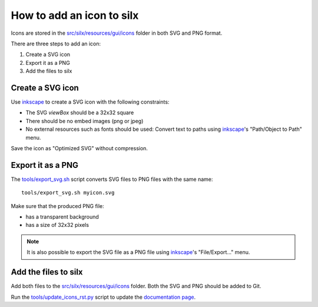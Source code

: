 How to add an icon to silx
==========================

Icons are stored in the `src/silx/resources/gui/icons <https://github.com/silx-kit/silx/tree/main/src/silx/resources/gui/icons>`_ folder in both SVG and PNG format.

There are three steps to add an icon:

1. Create a SVG icon
2. Export it as a PNG
3. Add the files to silx

Create a SVG icon 
-----------------

Use `inkscape`_ to create a SVG icon with the following constraints:

- The SVG `viewBox` should be a 32x32 square
- There should be no embed images (png or jpeg)
- No external resources such as fonts should be used: Convert text to paths using `inkscape`_'s "Path/Object to Path" menu.

Save the icon as "Optimized SVG" without compression.

Export it as a PNG
------------------

The `tools/export_svg.sh <https://github.com/silx-kit/silx/blob/main/tools/export_svg.sh>`_ script converts SVG files to PNG files with the same name::

  tools/export_svg.sh myicon.svg

Make sure that the produced PNG file:

- has a transparent background
- has a size of 32x32 pixels

.. note::

  It is also possible to export the SVG file as a PNG file using `inkscape`_'s "File/Export..." menu.

Add the files to silx
---------------------

Add both files to the `src/silx/resources/gui/icons <https://github.com/silx-kit/silx/tree/main/src/silx/resources/gui/icons>`_ folder. Both the SVG and PNG should be added to Git.

Run the `tools/update_icons_rst.py <https://github.com/silx-kit/silx/blob/main/tools/update_icons_rst.py>`_ script to update the `documentation page <http://www.silx.org/doc/silx/latest/modules/gui/icons.html#available-icons>`_.


.. _inkscape: https://inkscape.org/
